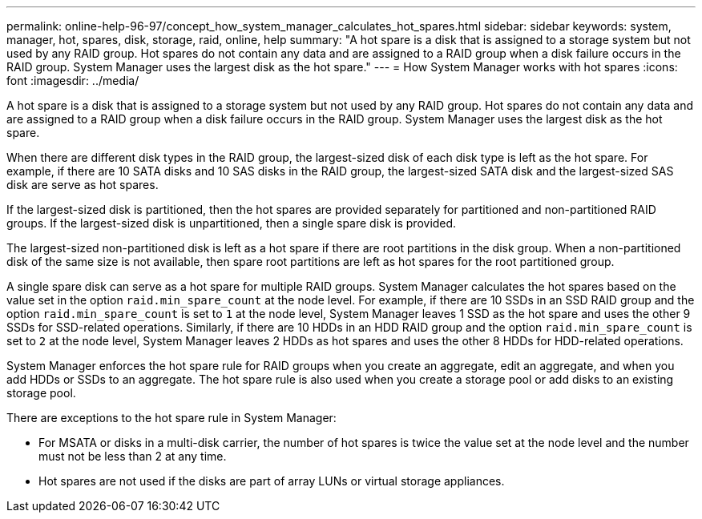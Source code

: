 ---
permalink: online-help-96-97/concept_how_system_manager_calculates_hot_spares.html
sidebar: sidebar
keywords: system, manager, hot, spares, disk, storage, raid, online, help
summary: "A hot spare is a disk that is assigned to a storage system but not used by any RAID group. Hot spares do not contain any data and are assigned to a RAID group when a disk failure occurs in the RAID group. System Manager uses the largest disk as the hot spare."
---
= How System Manager works with hot spares
:icons: font
:imagesdir: ../media/

[.lead]
A hot spare is a disk that is assigned to a storage system but not used by any RAID group. Hot spares do not contain any data and are assigned to a RAID group when a disk failure occurs in the RAID group. System Manager uses the largest disk as the hot spare.

When there are different disk types in the RAID group, the largest-sized disk of each disk type is left as the hot spare. For example, if there are 10 SATA disks and 10 SAS disks in the RAID group, the largest-sized SATA disk and the largest-sized SAS disk are serve as hot spares.

If the largest-sized disk is partitioned, then the hot spares are provided separately for partitioned and non-partitioned RAID groups. If the largest-sized disk is unpartitioned, then a single spare disk is provided.

The largest-sized non-partitioned disk is left as a hot spare if there are root partitions in the disk group. When a non-partitioned disk of the same size is not available, then spare root partitions are left as hot spares for the root partitioned group.

A single spare disk can serve as a hot spare for multiple RAID groups. System Manager calculates the hot spares based on the value set in the option `raid.min_spare_count` at the node level. For example, if there are 10 SSDs in an SSD RAID group and the option `raid.min_spare_count` is set to `1` at the node level, System Manager leaves 1 SSD as the hot spare and uses the other 9 SSDs for SSD-related operations. Similarly, if there are 10 HDDs in an HDD RAID group and the option `raid.min_spare_count` is set to `2` at the node level, System Manager leaves 2 HDDs as hot spares and uses the other 8 HDDs for HDD-related operations.

System Manager enforces the hot spare rule for RAID groups when you create an aggregate, edit an aggregate, and when you add HDDs or SSDs to an aggregate. The hot spare rule is also used when you create a storage pool or add disks to an existing storage pool.

There are exceptions to the hot spare rule in System Manager:

* For MSATA or disks in a multi-disk carrier, the number of hot spares is twice the value set at the node level and the number must not be less than 2 at any time.
* Hot spares are not used if the disks are part of array LUNs or virtual storage appliances.
